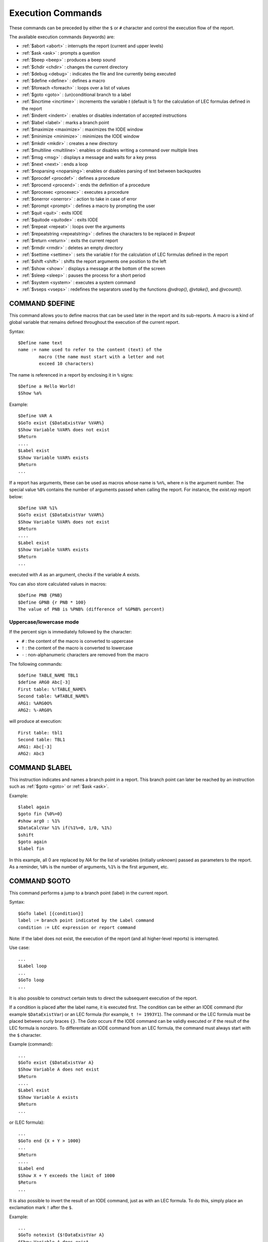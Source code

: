 .. _reports_execution_commands:

Execution Commands
------------------

These commands can be preceded by either the ``$`` or ``#`` character and control the execution 
flow of the report.

The available execution commands (keywords) are:

- :ref:`$abort <abort>` : interrupts the report (current and upper levels)
- :ref:`$ask <ask>` : prompts a question
- :ref:`$beep <beep>` : produces a beep sound
- :ref:`$chdir <chdir>` : changes the current directory
- :ref:`$debug <debug>` : indicates the file and line currently being executed
- :ref:`$define <define>` : defines a macro
- :ref:`$foreach <foreach>` : loops over a list of values
- :ref:`$goto <goto>` : (un)conditional branch to a label
- :ref:`$incrtime <incrtime>` : increments the variable `t` (default is 1) for the calculation of LEC formulas defined in the report
- :ref:`$indent <indent>` : enables or disables indentation of accepted instructions
- :ref:`$label <label>` : marks a branch point
- :ref:`$maximize <maximize>` : maximizes the IODE window
- :ref:`$minimize <minimize>` : minimizes the IODE window
- :ref:`$mkdir <mkdir>` : creates a new directory
- :ref:`$multiline <multiline>`: enables or disables writing a command over multiple lines
- :ref:`$msg <msg>` : displays a message and waits for a key press
- :ref:`$next <next>` : ends a loop
- :ref:`$noparsing <noparsing>`: enables or disables parsing of text between backquotes
- :ref:`$procdef <procdef>` : defines a procedure
- :ref:`$procend <procend>` : ends the definition of a procedure
- :ref:`$procexec <procexec>` : executes a procedure
- :ref:`$onerror <onerror>` : action to take in case of error
- :ref:`$prompt <prompt>` : defines a macro by prompting the user
- :ref:`$quit <quit>` : exits IODE
- :ref:`$quitode <quitode>` : exits IODE
- :ref:`$repeat <repeat>` : loops over the arguments
- :ref:`$repeatstring <repeatstring>` : defines the characters to be replaced in `$repeat`
- :ref:`$return <return>` : exits the current report
- :ref:`$rmdir <rmdir>` : deletes an empty directory
- :ref:`$settime <settime>` : sets the variable `t` for the calculation of LEC formulas defined in the report
- :ref:`$shift <shift>` : shifts the report arguments one position to the left
- :ref:`$show <show>` : displays a message at the bottom of the screen
- :ref:`$sleep <sleep>` : pauses the process for a short period
- :ref:`$system <system>` : executes a system command
- :ref:`$vseps <vseps>` : redefines the separators used by the functions `@vdrop()`, `@vtake()`, and `@vcount()`.


.. _define:

COMMAND $DEFINE
~~~~~~~~~~~~~~~~

This command allows you to define macros that can be used later in the report and its 
sub-reports. A macro is a kind of global variable that remains defined throughout the 
execution of the current report.

Syntax::

    $Define name text  
    name := name used to refer to the content (text) of the  
            macro (the name must start with a letter and not  
            exceed 10 characters)  

The name is referenced in a report by enclosing it in ``%`` signs::

    $Define a Hello World!  
    $Show %a%

Example::

    $Define VAR A  
    $GoTo exist {$DataExistVar %VAR%}  
    $Show Variable %VAR% does not exist  
    $Return  
    ....  
    $Label exist  
    $Show Variable %VAR% exists  
    $Return  
    ...

If a report has arguments, these can be used as macros whose name is ``%n%``, where *n* is 
the argument number. The special value ``%0%`` contains the number of arguments passed when 
calling the report. For instance, the *exist.rep* report below::

    $Define VAR %1%  
    $GoTo exist {$DataExistVar %VAR%}  
    $Show Variable %VAR% does not exist  
    $Return  
    ....  
    $Label exist  
    $Show Variable %VAR% exists  
    $Return  
    ...

executed with *A* as an argument, checks if the variable *A* exists.

You can also store calculated values in macros::

    $Define PNB {PNB}  
    $Define GPNB {r PNB * 100}  
    The value of PNB is %PNB% (difference of %GPNB% percent)

Uppercase/lowercase mode
^^^^^^^^^^^^^^^^^^^^^^^^

If the percent sign is immediately followed by the character:

- ``#`` : the content of the macro is converted to uppercase
- ``!`` : the content of the macro is converted to lowercase
- ``-`` : non-alphanumeric characters are removed from the macro

The following commands::

            $define TABLE_NAME TBL1  
            $define ARG0 Abc[-3]  
            First table: %!TABLE_NAME%  
            Second table: %#TABLE_NAME%  
            ARG1: %ARG0O%  
            ARG2: %-ARG0%

will produce at execution::

            First table: tbl1  
            Second table: TBL1  
            ARG1: Abc[-3]  
            ARG2: Abc3

.. _label:

COMMAND $LABEL
~~~~~~~~~~~~~~

This instruction indicates and names a branch point in a report. This branch point can 
later be reached by an instruction such as :ref:`$goto <goto>` or :ref:`$ask <ask>`.

Example::

    $label again  
    $goto fin {%0%=0}  
    #show arg0 : %1%  
    $DataCalcVar %1% if(%1%=0, 1/0, %1%)  
    $shift  
    $goto again  
    $label fin

In this example, all 0 are replaced by `NA` for the list of variables (initially unknown) 
passed as parameters to the report. As a reminder, ``%0%`` is the number of arguments, 
``%1%`` is the first argument, etc.

.. _goto:

COMMAND $GOTO
~~~~~~~~~~~~~

This command performs a jump to a branch point (label) in the current report.

Syntax::

    $GoTo label [{condition}]  
    label := branch point indicated by the Label command  
    condition := LEC expression or report command

Note: If the label does not exist, the execution of the report (and all higher-level reports) 
is interrupted.

Use case::

    ...
    $Label loop  
    ...  
    $GoTo loop  
    ...

It is also possible to construct certain tests to direct the subsequent execution of the report.

If a condition is placed after the label name, it is executed first. The condition can be 
either an IODE command (for example ``$DataExistVar``) or an LEC formula 
(for example, ``t != 1993Y1``). The command or the LEC formula must be placed between 
curly braces ``{}``. The *Goto* occurs if the IODE command can be validly executed or if 
the result of the LEC formula is nonzero. To differentiate an IODE command from an LEC formula, 
the command must always start with the ``$`` character.

Example (command)::

    ...  
    $GoTo exist {$DataExistVar A}  
    $Show Variable A does not exist  
    $Return  
    ....  
    $Label exist  
    $Show Variable A exists  
    $Return  
    ...  
 
or (LEC formula)::

    ...  
    $GoTo end {X + Y > 1000}  
    ...  
    $Return  
    ....  
    $Label end  
    $Show X + Y exceeds the limit of 1000  
    $Return  
    ...

It is also possible to invert the result of an IODE command, just as with an LEC formula. 
To do this, simply place an exclamation mark ``!`` after the ``$``.

Example::

    ...  
    $GoTo notexist {$!DataExistVar A}  
    $Show Variable A does exist  
    $Return  
    ....  
    $Label notexist  
    $Show Variable A does not exist  
    $Return  
    ...

In the same way, LEC formulas can easily be adapted to return the desired value 
(``!`` operator).

.. _onerror:

COMMAND $ONERROR
~~~~~~~~~~~~~~~~

This command specifies the action to take when an error is encountered in an IODE command, 
if the error should not be ignored (indicated by a ``-`` after the ``$`` or ``#``).
The possible actions are: ``RETURN``, ``ABORT``, ``QUIT``, ``DISPLAY`` (default), ``PRINT``, 
``NOPRINT``, and ``IGNORE`` (default):

- The ``IGNORE`` action is the default: ignores the error and continues executing the report.
- The ``RETURN`` action interrupts the current report, returning to the upper level if applicable.
- The ``ABORT`` action interrupts the current report and all higher-level reports.
- The ``QUIT`` action terminates the IODE program. It is especially useful in combination with 
  the ``-rep`` option of the `iodecmd` program.
- The ``DISPLAY`` action is active by default; it prints an error message in the report 
  corresponding to the error encountered during the execution of the last IODE command. 
  It also displays all corresponding error messages on the screen.
- The ``PRINT`` action only prints the error messages.
- The ``NOPRINT`` action suppresses the printing of the message.

Notes:

- The actions ``RETURN``, ``ABORT``, ``QUIT``, and ``IGNORE`` are mutually exclusive. 
  The action executed is the one corresponding to the last ``ONERROR`` command encountered.
- The actions ``DISPLAY``, ``PRINT``, and ``NOPRINT`` are also mutually exclusive but can 
  be combined with one of the four instructions above.
- Only one action can appear per command line.

Syntax::

    $OnError action  
    action := RETURN, ABORT, QUIT, IGNORE, DISPLAY, PRINT or NOPRINT

Example::

    $OnError noprint  
    $OnError ignore  
    ...  
    $OnError noprint  
    $OnError abort  
    ...

.. _return:

COMMAND $RETURN
~~~~~~~~~~~~~~~

This instruction indicates that the execution of the current report is finished.
If it is a sub-report, the calling report continues.

Syntax::

    $Return

Example::

    Report createvar.rep  
    ---------------------  
    # Create series %1%  
    $GoTo exist {$DataExistVar %1%}  
    $DataCalcVar %1% 0.9  
    $Show Variable %1% created  
    $Return  
    $Label exist  
    $Show Variable %1% exists  
    
    Call  
    -----  
    $ExecRep createvar A

.. _abort:

COMMAND $ABORT
~~~~~~~~~~~~~~

This instruction indicates that the execution of the report must be interrupted.
If the current report is a sub-report, all higher-level reports will also be interrupted.

Syntax::

    $Abort

Example::

    ...  
    $GoTo continue {$DataExistVar A}  
    $Show Variable A does not exist  
    $Abort  
    ....  
    $Label continue  
    ...

.. _quitode:

COMMAND $QUITODE
~~~~~~~~~~~~~~~~
See :ref:`$QUIT <quit>`.

.. _quit:

COMMAND $QUIT
~~~~~~~~~~~~~

This instruction indicates that the execution of the report must be interrupted and 
that the graphical interface must be closed.

Syntax::

    $Quit

Example::

    $WsLoadVar refsim  
    $ModelSimulate 1997Y1 1998Y1  
    $WsSaveVar myws  
    $Quit

This function is particularly useful when a report is launched from a command file 
(*DOS* or *Unix*). By allowing IODE to exit, it returns control to the command file, 
which can then proceed with another program (printing, another simulation, etc.).

.. _show:

COMMAND $SHOW
~~~~~~~~~~~~~

This command produces a beep sound and displays a message in a new box dialog of 
the graphical interface during the execution of the report.

Syntax::

    $Show message  
    message := any text
    
.. _msg:

COMMAND $MSG
~~~~~~~~~~~~

This command displays the text of the argument and waits for a key press before continuing.
This allows you to temporarily pause the report to display a message to the user, 
unlike the :ref:`$show <show>` function which displays in a box dialog but does not pause.

Syntax::

    $Msg message  
    message := any text

.. _beep:

COMMAND $BEEP
~~~~~~~~~~~~~

This command produces a beep sound during the execution of the report.

Syntax::

    $Beep

.. _ask:

COMMAND $ASK
~~~~~~~~~~~~

This command displays a question to which the answer can be `Yes` or `No`.

- If the answer is `No`, the report continues on the next line. 
- If the answer is `Yes`, the execution of the report resumes from the indicated label. 
- If the label does not exist, the execution of the report (and all higher-level reports) 
  is interrupted. The question and the label are separated by a comma `,` or a semicolon `;`.

Syntax::

    $Ask label,question  

    where label    := branch point indicated by the Label command  
          question := any text

Example::

    ...
    $Label loop  
    ...  
    $Ask loop,return to loop?  
    ...

.. _prompt:

COMMAND $PROMPT
~~~~~~~~~~~~~~~

This command allows you to define macros that can be used later in the report and its 
sub-reports. A macro is a kind of global variable that remains defined throughout the 
execution of the current report.

The `Prompt` function asks a question to the report user and stores their answer in a 
variable that can be used later in the report.

Syntax::

    #Prompt VarName Question  
    Question := question to be asked  
    VarName := name used to refer to the content (text) of the  
               macro (the name must start with a letter and not  
               exceed 10 characters)  
  
The name is referenced in a report by enclosing between two ``%`` signs.

Example::

    #Prompt Begin Start period?  
    $SetTime %Begin%

.. _settime:

COMMAND $SETTIME
~~~~~~~~~~~~~~~~

This command sets the period ``t`` for which the LEC formulas used in the reports 
must be calculated. It MUST be executed before calculating an LEC formula in a report, 
otherwise the execution period is unknown and the formula will not be executed.

Syntax::

    $SetTime period  
    period := the period value to assign to t

The following report lines::

    $SetTime 1991Y1  
    The value of PNB for the year {t@T} is {PNB} billion.

produce the output::

    The value of PNB for the year 1991Y1 is 4000.32 billion.

.. _incrtime:

COMMANDE $INCRTIME
~~~~~~~~~~~~~~~~~~

This command increases the period ``t`` by as many units as indicated. 
If no argument is given, the increment is set to 1.

Syntax::

    $IncrTime [step]  
    step := number of periods to add

The following report lines::

    $SetTime 1990Y1  
    $Label print  
    The value of PNB for the year {t@T} is {PNB} billion.  
    $IncrTime 5  
    $goto print {t < 2000Y1}  
    $Return

produce the result::

    The value of PNB for the year 1990Y1 is 4132.32 billion.  
    The value of PNB for the year 1995Y1 is 4240.32 billion.

.. _system:

COMMAND $SYSTEM
~~~~~~~~~~~~~~~

This report command is used to execute a system command.
Once the command is executed, the report continues on the next line.
The system command (followed by any parameters) is passed as an argument.
Multiple commands can be chained together; they must be separated by a semicolon ``;``.
Before executing the system command, the terminal is reset to standard mode and the 
screen is cleared. After executing the command, the screen is restored to its initial state.

.. warning::

    WARNING

    - No verification is performed regarding the validity or appropriateness of the system 
      command. A command like ``del *.*`` or ``format c:`` is accepted.
    - Memory space is limited for executing the system command because IODE remains loaded 
      in memory (DOS version).
    - It may be useful to end the list of system commands to execute with the ``PAUSE`` 
      command (in *DOS*) in order to temporarily keep the terminal in standard mode 
      (to view the results of the system command).

Syntax::

    $System command1 [;command2;...]
    command := valid operating system command [+ arguments]

Example::

    $System qode -d qms result.a2m

.. _shift:

COMMAND $SHIFT
~~~~~~~~~~~~~~

This function shifts the report arguments one position to the left. 
As a result, the first argument is lost. This feature allows you to perform operations 
on an unknown number of elements. Since ``%0%`` represents the number of report arguments, 
after :ref:`$shift <shift>`, this value is decremented. In this way, a simple calculated 
:ref:`$goto <goto>` as in the example below allows you to exit the loop as soon as ``%0%`` 
is zero.

Example::

    $label again  
    $goto end {%0%=0}  
    #show arg0 : %1%  
    $DataCalcVar %1% if(%1%=0, 1/0, %1%)  
    $shift  
    $goto again  
    $label end

.. _minimize:

COMMAND $MINIMIZE
~~~~~~~~~~~~~~~~~

.. warning::

    OBSOLETE

This command minimizes the IODE window (for example, to display Excel charts 
generated by the current simulation).

Syntax::

    $Minimize

.. _maximize:

COMMAND $MAXIMIZE
~~~~~~~~~~~~~~~~~

.. warning::

    OBSOLETE

This command restores the IODE window.

Syntax::

    $Maximize

.. _sleep:

COMMAND $SLEEP
~~~~~~~~~~~~~~

Pauses the process for *n* milliseconds. 
This allows a client to retain control in case of requests that are too fast.

Syntax::

    $Sleep n

where ``n`` = number of milliseconds to pause.

.. _debug:

COMMAND $DEBUG
~~~~~~~~~~~~~~

This command displays in the output window the name of the current report and 
the current line. It thus makes it easy to identify a problematic line in case of 
an error, for example.

Syntax::

    $debug {Yes|No}

.. _repeat:

COMMAND $REPEAT
~~~~~~~~~~~~~~~

This function allows you to execute a command on a list of arguments without having to create 
a report for this purpose. The position of the argument in the command to be repeated is 
represented by the string defined by :ref:`$repeatstring <repeatstring>`.
By default, the underscore character ``_`` is the replacement character.

Syntax::

    $repeat command arg1 arg2 arg3

where *command* is executed for each argument by replacing ``_`` with arg1, then arg2, etc.

Examples:

1. Sorting multiple lists::

    $RepeatString ++  
    $Repeat "$DataListSort ++ ++" A B C

is equivalent to the three commands::

    $DataListSort A A  
    $DataListSort B B  
    $DataListSort C C

2. Duplicate Vars: With the @fn() functions, you can copy all the variables 
from a workspace in a single operation::

    $Repeat "$DataDuplicateVar _ _1" @vexpand(*)

.. _repeatstring:

COMMAND $REPEATSTRING
~~~~~~~~~~~~~~~~~~~~~

This function allows you to specify the characters to be replaced in the first argument 
of :ref:`$repeat <repeat>`. By default, this string consists of only the underscore 
character ``_``.

Syntaxe::

    $RepeatString string

Exemple::

    $RepeatString --  
    $Repeat "$DataListSort -- --" A B C

.. _chdir:

COMMAND $CHDIR
~~~~~~~~~~~~~~

This report command changes the current directory.
Files are always loaded relative to the current directory.
At the end of the report, the previous directory is NOT restored.

Syntax::

    $chdir dirname  
    dirname := directory name (relative or absolute)

Example::

    $chdir ..  
    $chdir c:\usr\iode

.. _mkdir:

COMMAND $MKDIR
~~~~~~~~~~~~~~

This report command creates a new directory.

Syntax::

    $mkdir dirname  
    dirname := directory name (relative or absolute)

Example::

    $mkdir ..\test  
    $mkdir c:\usr\iode\test

.. _multiline:

COMMAND $MULTILINE
~~~~~~~~~~~~~~~~~~

By default, a report line can be continued on the next line if it ends with a space followed 
by a backslash ``\``. In this case, the newline character ``\n`` is inserted between the lines.

This allows you, for example, to construct equations in a report that span several lines, 
making them easier to read.

To prevent this extension (for compatibility with previous versions), simply place the 
`$multiline 0` command before the relevant lines. Without an argument, multi-lines are 
accepted.

Syntax::

    $multiline [{Nn0}]

For example, you can now write::

     $multiline 1    
     $DataUpdateEqs A A := c1 + \    
     c2 * t

The definition of the equation *A* will then be on two lines.

Conversely, without multiline, an error is generated. For example::

     $multiline 0    
     $DataUpdateEqs A A := c1 + \    
     c2 * t

tries to create an equation ending with ``+ \``, which produces the following result::

    essais.rep[23] - $multiline 0    
    essais.rep[24] - $DataUpdateEqs A A := c1 + \    
    (string)[7]:syntax error    
    Error : dataupdateeqs A A := c1 + \

.. _rmdir:

COMMAND $RMDIR
~~~~~~~~~~~~~~

This report command deletes a directory.

Syntax::

    $rmdir dirname  
    dirname := directory name (relative or absolute)

Example::

    $rmdir ..\test  
    $rmdir c:\usr\iode\test

.. _vseps:

COMMAND $VSEPS
~~~~~~~~~~~~~~

This command redefines the separators used by the functions ``@vdrop()``, ``@vtake()`` 
and ``@vcount()``, as well as in :ref:`$foreach <foreach>` and :ref:`$next <next>`.

Syntax::

    $vseps {seps}

Example::

    $vseps ;|

See also :ref:`@vtake <vtake>`.

.. _foreach:

COMMAND $FOREACH
~~~~~~~~~~~~~~~~

This command simplifies writing loops or nested loops.
The :ref:`$foreach <foreach>` command allows you to specify an index and the list of values 
that this index should successively take.
The :ref:`$next <next>` command returns to the start of the :ref:`$foreach <foreach>` loop 
and moves to the next value of the index.

Syntax::

    $foreach {index} {values}  
    ...  
    $next {index}

where:

- ``{index}`` is a macro name of up to 10 characters (for example `i`, `idx`, `COUNTRY`, ...)
- ``{values}`` is a list of values separated by commas, spaces, or semicolons. 
  The separators can be changed with the :ref:`$vseps <vseps>` command.

Example 1: nested loops::

    $foreach I BE BXL VL WAL  
    $foreach J H F  
    $show [%I%;%J%]  
    $next J  
    $next I

Example 2: using lists::

    $DataUpdateLst MYLIST X,Y,Z  
    $Define n 0  
    $foreach I @lvalue(MYLIST)  
    $Define n {%n% + 1}  
    $show Element %n% : [%I%]  
    $next I

.. _next:

COMMAND $NEXT
~~~~~~~~~~~~~

See :ref:`$foreach <foreach>`.

.. _procdef:

COMMAND $PROCDEF
~~~~~~~~~~~~~~~~

This command indicates the start of the definition of an IODE procedure.
It is related to the commands :ref:`$procdef <procdef>`, :ref:`$procend <procend>`, and
:ref:`$procexec <procexec>`. The instructions in this group allow you to build procedures, 
that is, lists of commands that can be reused and parameterized.

Example::

    $procdef procname [fparm1 ...]  
    ... 
    $procend

where:

- ``procname`` is the name of the procedure (case sensitive).
- ``fparm1`` is the first formal parameter of the procedure

A procedure is called simply with the command::

    $procexec procname aparm1 ...

where:

- ``procname`` is the name of the procedure (case sensitive).
- ``aparm1`` is the first actual parameter of the procedure

Parameters
^^^^^^^^^^

Formal parameters are treated in the procedure as :ref:`defines <define>` 
(local to the procedure): they must be referenced as ``%fparm%``. 
Their values are set as follows:

- If there are fewer or an equal number of actual parameters than formal parameters, 
  the values of the actual parameters are assigned in order to the first formal parameters. 
  Any extra formal parameters are considered empty.
- If there are more actual parameters than formal parameters, the formal parameters (except 
  the last one) receive the values of the first actual parameters, in the order they are passed. 
  The last formal parameter receives the value of all remaining actual parameters.

Example with more actual parameters than formal parameters::

    $indent  
    $procdef print list  
        $foreach i %list%  
            $show print : %i%  
        $next i  
    $procend  
    $procexec print A B C

Result::

    print : A  
    print : B  
    print : C

You can see that the formal parameter ``list`` receives all the values passed 
to the procedure. The loop therefore iterates 3 times.

Example with fewer actual parameters than formal parameters::

    $indent  
    $procdef print title list  
        $show %title%  
        $foreach i %list%  
            $show print : %i%  
        $next i  
    $procend  
    $procexec print "My Title"

Result::

    My Title

This time, the first parameter ``title`` contains "My Title", which is printed before 
the loop. However, the loop does not execute because the ``list`` parameter is empty.

Scope of a procedure definition
^^^^^^^^^^^^^^^^^^^^^^^^^^^^^^^

- Procedures must be defined before they can be called.
- Once defined, a procedure remains callable within the same IODE session, even if the report 
  that defined it has finished. You can execute a report whose sole purpose is to load 
  procedures into memory. These procedures will remain available throughout the session.

A procedure can be replaced at any time by another with the same name.

Scope of formal parameters
^^^^^^^^^^^^^^^^^^^^^^^^^^

Formal parameters are treated as :ref:`defines <define>` whose scope is limited to the 
current procedure. Therefore, if a :ref:`define <define>` exists before the procedure call 
with the same name as one of the parameters, this :ref:`define <define>` cannot be used 
within the procedure. After the procedure, it regains its previous value.

Example::

    $define title Mortality quotients  
    $show Before the proc: %title%  
  
    $procdef print title list  
        $show Inside the proc: %title%  
        $foreach i %list%  
            $show print: %i%  
        $next i  
    $procend  
  
    $procexec print "My Title"  
    $show After the proc: %title%

Result::

    Before the proc: Mortality quotients  
    Inside the proc: My Title  
    After the proc: Mortality quotients

.. _procend:

COMMAND $PROCEND
~~~~~~~~~~~~~~~~

This command indicates the end of a procedure definition.

See :ref:`$procdef <procdef>` for more details.

.. _procexec:

COMMAND $PROCEXEC
~~~~~~~~~~~~~~~~~

This command allows the execution of a procedure.

See :ref:`$procdef <procdef>` for more details.

.. _indent:

COMMAND $INDENT
~~~~~~~~~~~~~~~

By default, commands (``$command`` or ``#command``) must be flush with the left margin. 
If not, they are considered as plain text.
To allow indentation of commands in reports, you must enable it with the `$indent` command. 
Without arguments, it indicates that from this point on, commands do not need to be adjacent 
to the margin. With the argument ``N``, ``n``, or ``0`` (`$indent [{Nn0}]`), commands must 
be adjacent to the margin. To avoid compatibility issues with reports created in older 
versions of IODE, the default is to NOT accept indentation.

For example, you can write::

    $indent  
    
    $procdef print list  
    $------------------  
        $foreach i %list%  
            $show print : %i%  
        $next i  
    $procend  
    
    $procdef print2 list  
    $-------------------  
        $foreach i %list%  
            $show print2 : %i%  
            $procexec print 1 2 3  
        $next i  
    $procend  
  
    $procexec print2 A B C

The result produced is as follows::

    print2 : A  
    print : 1  
    print : 2  
    print : 3  
    print2 : B  
    print : 1  
    print : 2  
    print : 3

Python equivalent functions
~~~~~~~~~~~~~~~~~~~~~~~~~~~

To get the Python equivalent of the above commands, refers to the 
:ref:`Equivalence Between IODE Report Execution Commands And Python Functions <report_execution_commands_equivalence>` table.
